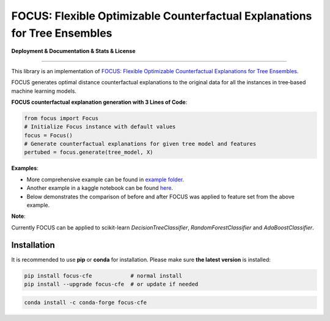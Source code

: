 FOCUS: Flexible Optimizable Counterfactual Explanations for Tree Ensembles
==========================================================================

**Deployment & Documentation & Stats & License**

.. image:: https://img.shields.io/pypi/v/focus-cfe.svg?color=brightgreen
   :target: https://pypi.org/project/focus-cfe/
   :alt: PyPI version

.. image:: https://coveralls.io/repos/github/kyosek/focus-cfe/badge.svg
   :target: https://coveralls.io/github/kyosek/focus-cfe
   :alt: Coverage Status

.. image:: https://api.codeclimate.com/v1/badges/93840d29606abb212051/maintainability
   :target: https://codeclimate.com/github/kyosek/focus-cfe/maintainability
   :alt: Maintainability

-----

This library is an implementation of `FOCUS: Flexible Optimizable Counterfactual Explanations for Tree Ensembles <https://arxiv.org/abs/1911.12199>`_.

FOCUS generates optimal distance counterfactual explanations to the original data for all the instances in tree‐based machine learning models.

**FOCUS counterfactual explanation generation with 3 Lines of Code**\ :

.. code-block:: python

    from focus import Focus
    # Initialize Focus instance with default values
    focus = Focus()
    # Generate counterfactual explanations for given tree model and features
    pertubed = focus.generate(tree_model, X)


**Examples**\:

- More comprehensive example can be found in `example folder <https://github.com/kyosek/focus/blob/master/examples/focus_example.py>`_.
- Another example in a kaggle notebook can be found `here <https://www.kaggle.com/code/kyosukemorita/focus-cfe-example>`_.
- Below demonstrates the comparison of before and after FOCUS was applied to feature set from the above example.

.. image:: docs/plot.png
    :width: 200px
    :height: 100px
    :scale: 50 %
    :alt: Before and After FOCUS was applied to the features from above example.

**Note**\:

Currently FOCUS can be applied to scikit-learn `DecisionTreeClassifier`, `RandomForestClassifier` and `AdaBoostClassifier`.

Installation
^^^^^^^^^^^^

It is recommended to use **pip** or **conda** for installation. Please make sure
**the latest version** is installed:

.. code-block:: bash

   pip install focus-cfe            # normal install
   pip install --upgrade focus-cfe  # or update if needed

.. code-block:: bash

   conda install -c conda-forge focus-cfe
